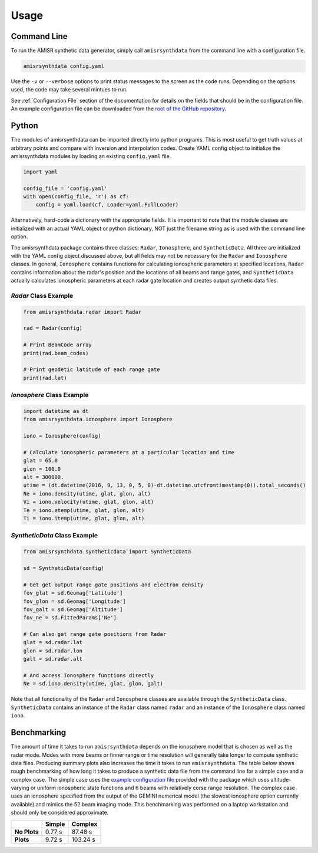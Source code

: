 .. usage.rst

Usage
=====

Command Line
------------

To run the AMISR synthetic data generator, simply call ``amisrsynthdata`` from the command line with a configuration file.

.. code-block::

  amisrsynthdata config.yaml

Use the ``-v`` or ``--verbose`` options to print status messages to the screen as the code runs.  Depending on the options used, the code may take several mintues to run.

See :ref:`Configuration File` section of the documentation for details on the fields that should be in the configuration file.  An example configuration file can be downloaded from the `root of the GitHub repository <https://github.com/amisr/amisrsynthdata>`_.

Python
------

The modules of amisrsynthdata can be imported directly into python programs.  This is most useful to get truth values at arbitrary points and compare with inversion and interpolation codes.  Create YAML config object to initialize the amisrsynthdata modules by loading an existing ``config.yaml`` file.

.. code-block:: python

  import yaml

  config_file = 'config.yaml'
  with open(config_file, 'r') as cf:
      config = yaml.load(cf, Loader=yaml.FullLoader)

Alternatively, hard-code a dictionary with the appropriate fields.  It is important to note that the module classes are initialized with an actual YAML object or python dictionary, NOT just the filename string as is used with the command line option.

The amisrsynthdata package contains three classes: ``Radar``, ``Ionosphere``, and ``SyntheticData``.  All three are initialized with the YAML config object discussed above, but all fields may not be necessary for the ``Radar`` and ``Ionosphere`` classes.  In general, ``Ionosphere`` contains functions for calculating ionospheric parameters at specified locations, ``Radar`` contains information about the radar's position and the locations of all beams and range gates, and ``SyntheticData`` actually calculates ionospheric parameters at each radar gate location and creates output synthetic data files.

`Radar` Class Example
*********************

.. code-block:: python

  from amisrsynthdata.radar import Radar

  rad = Radar(config)

  # Print BeamCode array
  print(rad.beam_codes)

  # Print geodetic latitude of each range gate
  print(rad.lat)

`Ionosphere` Class Example
**************************

.. code-block:: python

  import datetime as dt
  from amisrsynthdata.ionosphere import Ionosphere

  iono = Ionosphere(config)

  # Calculate ionospheric parameters at a particular location and time
  glat = 65.0
  glon = 100.0
  alt = 300000.
  utime = (dt.datetime(2016, 9, 13, 0, 5, 0)-dt.datetime.utcfromtimestamp(0)).total_seconds()
  Ne = iono.density(utime, glat, glon, alt)
  Vi = iono.velocity(utime, glat, glon, alt)
  Te = iono.etemp(utime, glat, glon, alt)
  Ti = iono.itemp(utime, glat, glon, alt)

`SyntheticData` Class Example
*****************************

.. code-block:: python

  from amisrsynthdata.syntheticdata import SyntheticData

  sd = SyntheticData(config)

  # Get get output range gate positions and electron density
  fov_glat = sd.Geomag['Latitude']
  fov_glon = sd.Geomag['Longitude']
  fov_galt = sd.Geomag['Altitude']
  fov_ne = sd.FittedParams['Ne']

  # Can also get range gate positions from Radar
  glat = sd.radar.lat
  glon = sd.radar.lon
  galt = sd.radar.alt

  # And access Ionosphere functions directly
  Ne = sd.iono.density(utime, glat, glon, galt)

Note that all functionality of the ``Radar`` and ``Ionosphere`` classes are available through the ``SyntheticData`` class.  ``SyntheticData`` contains an instance of the ``Radar`` class named ``radar`` and an instance of the ``Ionosphere`` class named ``iono``.

Benchmarking
------------

The amount of time it takes to run ``amisrsynthdata`` depends on the ionosphere model that is chosen as well as the radar mode. Modes with more beams or finner range or time resolution will generally take longer to compute synthetic data files.  Producing summary plots also increases the time it takes to run ``amisrsynthdata``.  The table below shows rough benchmarking of how long it takes to produce a synthetic data file from the command line for a simple case and a complex case.  The simple case uses the `example configuration file <https://github.com/amisr/amisrsynthdata/blob/develop/example_synth_config.yaml>`_ provided with the package which uses altitude-varying or uniform ionospheric state functions and 6 beams with relatively corse range resolution.  The complex case uses an ionosphere specified from the output of the GEMINI numerical model (the slowest ionosphere option currently available) and mimics the 52 beam imaging mode.  This benchmarking was performed on a laptop workstation and should only be considered approximate.

+--------------+--------+----------+
|              | Simple | Complex  |
+==============+========+==========+
| **No Plots** | 0.77 s |  87.48 s |
+--------------+--------+----------+
| **Plots**    | 9.72 s | 103.24 s |
+--------------+--------+----------+

